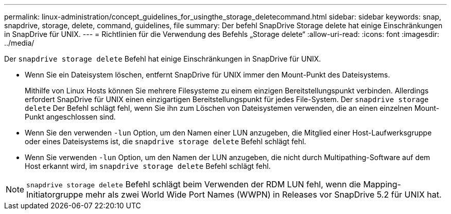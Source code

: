 ---
permalink: linux-administration/concept_guidelines_for_usingthe_storage_deletecommand.html 
sidebar: sidebar 
keywords: snap, snapdrive, storage, delete, command, guidelines, file 
summary: Der befehl SnapDrive Storage delete hat einige Einschränkungen in SnapDrive für UNIX. 
---
= Richtlinien für die Verwendung des Befehls „Storage delete“
:allow-uri-read: 
:icons: font
:imagesdir: ../media/


[role="lead"]
Der `snapdrive storage delete` Befehl hat einige Einschränkungen in SnapDrive für UNIX.

* Wenn Sie ein Dateisystem löschen, entfernt SnapDrive für UNIX immer den Mount-Punkt des Dateisystems.
+
Mithilfe von Linux Hosts können Sie mehrere Filesysteme zu einem einzigen Bereitstellungspunkt verbinden. Allerdings erfordert SnapDrive für UNIX einen einzigartigen Bereitstellungspunkt für jedes File-System. Der `snapdrive storage delete` Der Befehl schlägt fehl, wenn Sie ihn zum Löschen von Dateisystemen verwenden, die an einen einzelnen Mount-Punkt angeschlossen sind.

* Wenn Sie den verwenden `-lun` Option, um den Namen einer LUN anzugeben, die Mitglied einer Host-Laufwerksgruppe oder eines Dateisystems ist, die `snapdrive storage delete` Befehl schlägt fehl.
* Wenn Sie verwenden `-lun` Option, um den Namen der LUN anzugeben, die nicht durch Multipathing-Software auf dem Host erkannt wird, im `snapdrive storage delete` Befehl schlägt fehl.



NOTE: `snapdrive storage delete` Befehl schlägt beim Verwenden der RDM LUN fehl, wenn die Mapping-Initiatorgruppe mehr als zwei World Wide Port Names (WWPN) in Releases vor SnapDrive 5.2 für UNIX hat.
